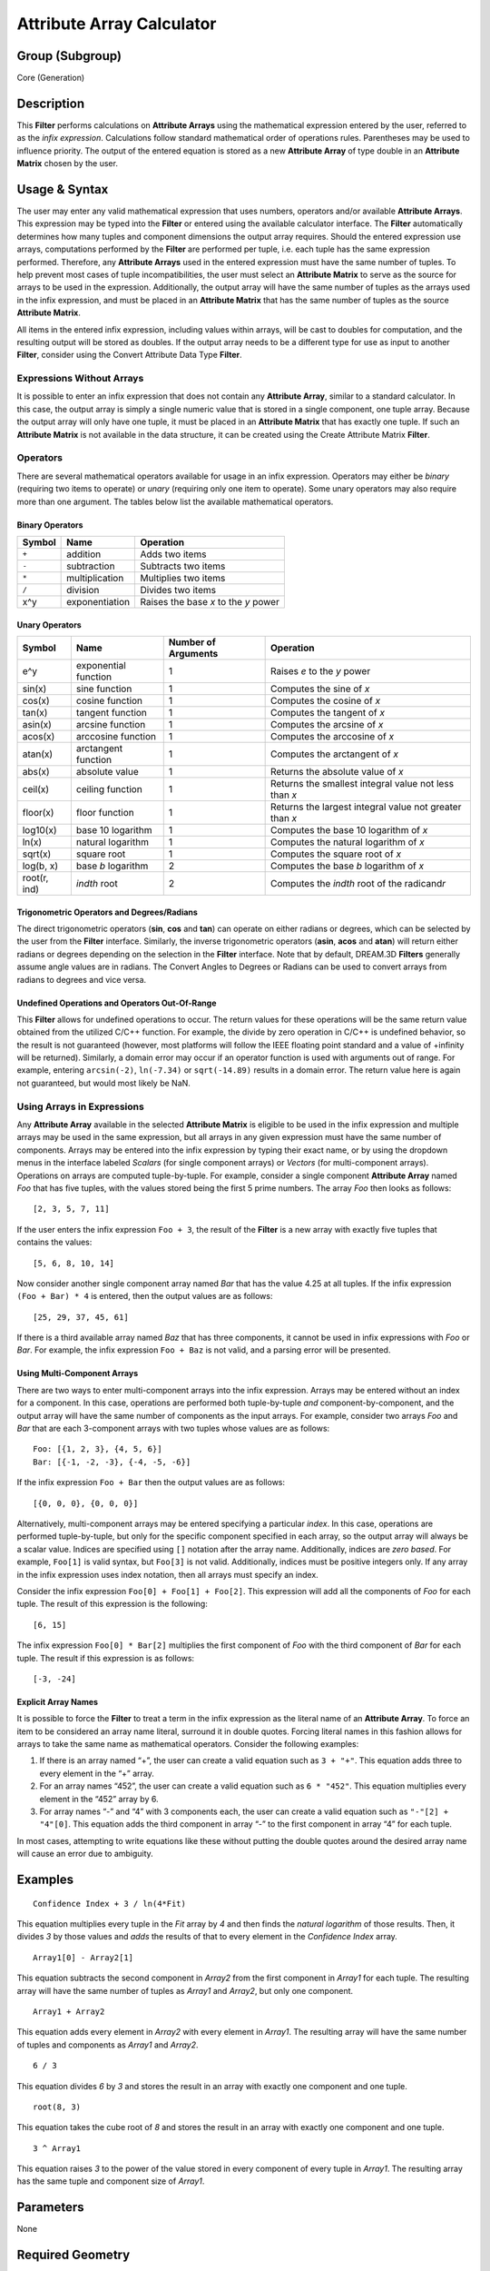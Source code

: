 ==========================
Attribute Array Calculator
==========================


Group (Subgroup)
================

Core (Generation)

Description
===========

This **Filter** performs calculations on **Attribute Arrays** using the mathematical expression entered by the user,
referred to as the *infix expression*. Calculations follow standard mathematical order of operations rules. Parentheses
may be used to influence priority. The output of the entered equation is stored as a new **Attribute Array** of type
double in an **Attribute Matrix** chosen by the user.

Usage & Syntax
==============

The user may enter any valid mathematical expression that uses numbers, operators and/or available **Attribute Arrays**.
This expression may be typed into the **Filter** or entered using the available calculator interface. The **Filter**
automatically determines how many tuples and component dimensions the output array requires. Should the entered
expression use arrays, computations performed by the **Filter** are performed per tuple, i.e. each tuple has the same
expression performed. Therefore, any **Attribute Arrays** used in the entered expression must have the same number of
tuples. To help prevent most cases of tuple incompatibilities, the user must select an **Attribute Matrix** to serve as
the source for arrays to be used in the expression. Additionally, the output array will have the same number of tuples
as the arrays used in the infix expression, and must be placed in an **Attribute Matrix** that has the same number of
tuples as the source **Attribute Matrix**.

All items in the entered infix expression, including values within arrays, will be cast to doubles for computation, and
the resulting output will be stored as doubles. If the output array needs to be a different type for use as input to
another **Filter**, consider using the Convert Attribute Data Type **Filter**.

Expressions Without Arrays
--------------------------

It is possible to enter an infix expression that does not contain any **Attribute Array**, similar to a standard
calculator. In this case, the output array is simply a single numeric value that is stored in a single component, one
tuple array. Because the output array will only have one tuple, it must be placed in an **Attribute Matrix** that has
exactly one tuple. If such an **Attribute Matrix** is not available in the data structure, it can be created using the
Create Attribute Matrix **Filter**.

Operators
---------

There are several mathematical operators available for usage in an infix expression. Operators may either be *binary*
(requiring two items to operate) or *unary* (requiring only one item to operate). Some unary operators may also require
more than one argument. The tables below list the available mathematical operators.

Binary Operators
~~~~~~~~~~~~~~~~

====== ============== ====================================
Symbol Name           Operation
====== ============== ====================================
``+``  addition       Adds two items
``-``  subtraction    Subtracts two items
``*``  multiplication Multiplies two items
``/``  division       Divides two items
x^y    exponentiation Raises the base *x* to the *y* power
====== ============== ====================================

Unary Operators
~~~~~~~~~~~~~~~

============ ==================== =================== =======================================================
Symbol       Name                 Number of Arguments Operation
============ ==================== =================== =======================================================
e^y          exponential function 1                   Raises *e* to the *y* power
sin(x)       sine function        1                   Computes the sine of *x*
cos(x)       cosine function      1                   Computes the cosine of *x*
tan(x)       tangent function     1                   Computes the tangent of *x*
asin(x)      arcsine function     1                   Computes the arcsine of *x*
acos(x)      arccosine function   1                   Computes the arccosine of *x*
atan(x)      arctangent function  1                   Computes the arctangent of *x*
abs(x)       absolute value       1                   Returns the absolute value of *x*
ceil(x)      ceiling function     1                   Returns the smallest integral value not less than *x*
floor(x)     floor function       1                   Returns the largest integral value not greater than *x*
log10(x)     base 10 logarithm    1                   Computes the base 10 logarithm of *x*
ln(x)        natural logarithm    1                   Computes the natural logarithm of *x*
sqrt(x)      square root          1                   Computes the square root of *x*
log(b, x)    base *b* logarithm   2                   Computes the base *b* logarithm of *x*
root(r, ind) *indth* root         2                   Computes the *indth* root of the radicand\ *r*
============ ==================== =================== =======================================================

Trigonometric Operators and Degrees/Radians
~~~~~~~~~~~~~~~~~~~~~~~~~~~~~~~~~~~~~~~~~~~

The direct trigonometric operators (**sin**, **cos** and **tan**) can operate on either radians or degrees, which can be
selected by the user from the **Filter** interface. Similarly, the inverse trigonometric operators (**asin**, **acos**
and **atan**) will return either radians or degrees depending on the selection in the **Filter** interface. Note that by
default, DREAM.3D **Filters** generally assume angle values are in radians. The Convert Angles to Degrees or Radians can
be used to convert arrays from radians to degrees and vice versa.

Undefined Operations and Operators Out-Of-Range
~~~~~~~~~~~~~~~~~~~~~~~~~~~~~~~~~~~~~~~~~~~~~~~

This **Filter** allows for undefined operations to occur. The return values for these operations will be the same return
value obtained from the utilized C/C++ function. For example, the divide by zero operation in C/C++ is undefined
behavior, so the result is not guaranteed (however, most platforms will follow the IEEE floating point standard and a
value of +infinity will be returned). Similarly, a domain error may occur if an operator function is used with arguments
out of range. For example, entering ``arcsin(-2)``, ``ln(-7.34)`` or ``sqrt(-14.89)`` results in a domain error. The
return value here is again not guaranteed, but would most likely be NaN.

Using Arrays in Expressions
---------------------------

Any **Attribute Array** available in the selected **Attribute Matrix** is eligible to be used in the infix expression
and multiple arrays may be used in the same expression, but all arrays in any given expression must have the same number
of components. Arrays may be entered into the infix expression by typing their exact name, or by using the dropdown
menus in the interface labeled *Scalars* (for single component arrays) or *Vectors* (for multi-component arrays).
Operations on arrays are computed tuple-by-tuple. For example, consider a single component **Attribute Array** named
*Foo* that has five tuples, with the values stored being the first 5 prime numbers. The array *Foo* then looks as
follows:

::

   [2, 3, 5, 7, 11]

If the user enters the infix expression ``Foo + 3``, the result of the **Filter** is a new array with exactly five
tuples that contains the values:

::

   [5, 6, 8, 10, 14]

Now consider another single component array named *Bar* that has the value 4.25 at all tuples. If the infix expression
``(Foo + Bar) * 4`` is entered, then the output values are as follows:

::

   [25, 29, 37, 45, 61]

If there is a third available array named *Baz* that has three components, it cannot be used in infix expressions with
*Foo* or *Bar*. For example, the infix expression ``Foo + Baz`` is not valid, and a parsing error will be presented.

Using Multi-Component Arrays
~~~~~~~~~~~~~~~~~~~~~~~~~~~~

There are two ways to enter multi-component arrays into the infix expression. Arrays may be entered without an index for
a component. In this case, operations are performed both tuple-by-tuple *and* component-by-component, and the output
array will have the same number of components as the input arrays. For example, consider two arrays *Foo* and *Bar* that
are each 3-component arrays with two tuples whose values are as follows:

::

   Foo: [{1, 2, 3}, {4, 5, 6}]
   Bar: [{-1, -2, -3}, {-4, -5, -6}]

If the infix expression ``Foo + Bar`` then the output values are as follows:

::

   [{0, 0, 0}, {0, 0, 0}]

Alternatively, multi-component arrays may be entered specifying a particular *index*. In this case, operations are
performed tuple-by-tuple, but only for the specific component specified in each array, so the output array will always
be a scalar value. Indices are specified using ``[]`` notation after the array name. Additionally, indices are *zero
based*. For example, ``Foo[1]`` is valid syntax, but ``Foo[3]`` is not valid. Additionally, indices must be positive
integers only. If any array in the infix expression uses index notation, then all arrays must specify an index.

Consider the infix expression ``Foo[0] + Foo[1] + Foo[2]``. This expression will add all the components of *Foo* for
each tuple. The result of this expression is the following:

::

   [6, 15]

The infix expression ``Foo[0] * Bar[2]`` multiplies the first component of *Foo* with the third component of *Bar* for
each tuple. The result if this expression is as follows:

::

   [-3, -24]

Explicit Array Names
~~~~~~~~~~~~~~~~~~~~

It is possible to force the **Filter** to treat a term in the infix expression as the literal name of an **Attribute
Array**. To force an item to be considered an array name literal, surround it in double quotes. Forcing literal names in
this fashion allows for arrays to take the same name as mathematical operators. Consider the following examples:

1. If there is an array named “+”, the user can create a valid equation such as ``3 + "+"``. This equation adds three to
   every element in the “+” array.

2. For an array names “452”, the user can create a valid equation such as ``6 * "452"``. This equation multiplies every
   element in the “452” array by 6.

3. For array names “-” and “4” with 3 components each, the user can create a valid equation such as ``"-"[2] + "4"[0]``.
   This equation adds the third component in array “-” to the first component in array “4” for each tuple.

In most cases, attempting to write equations like these without putting the double quotes around the desired array name
will cause an error due to ambiguity.

Examples
========

::

   Confidence Index + 3 / ln(4*Fit)

This equation multiplies every tuple in the *Fit* array by *4* and then finds the *natural logarithm* of those results.
Then, it divides *3* by those values and *adds* the results of that to every element in the *Confidence Index* array.

::

   Array1[0] - Array2[1]

This equation subtracts the second component in *Array2* from the first component in *Array1* for each tuple. The
resulting array will have the same number of tuples as *Array1* and *Array2*, but only one component.

::

   Array1 + Array2

This equation adds every element in *Array2* with every element in *Array1*. The resulting array will have the same
number of tuples and components as *Array1* and *Array2*.

::

   6 / 3

This equation divides *6* by *3* and stores the result in an array with exactly one component and one tuple.

::

   root(8, 3)

This equation takes the cube root of *8* and stores the result in an array with exactly one component and one tuple.

::

   3 ^ Array1

This equation raises *3* to the power of the value stored in every component of every tuple in *Array1*. The resulting
array has the same tuple and component size of *Array1*.

Parameters
==========

None

Required Geometry
=================

Not Applicable

Required Objects
================

+-----------+---------------------------+-------------------------+-----------------+--------------------------------+
| Kind      | Default Name              | Type                    | Comp Dims       | Description                    |
+===========+===========================+=========================+=================+================================+
| Any       | None                      | Any                     | N/A             | Source **Attribute Matrix**    |
| \**       |                           |                         |                 | for arrays available to the    |
| Attribute |                           |                         |                 | mathematical expression        |
| Matrix    |                           |                         |                 |                                |
+-----------+---------------------------+-------------------------+-----------------+--------------------------------+

Created Objects
===============

====================== ============ ====== ========= =================================
Kind                   Default Name Type   Comp Dims Description
====================== ============ ====== ========= =================================
Any \**Attribute Array Output       double varies    Output of mathematical expression
====================== ============ ====== ========= =================================

Example Pipelines
=================

License & Copyright
===================

Please see the description file distributed with this **Plugin**

DREAM3DNX Help
==============

Check out our GitHub community page at `DREAM3DNX-Issues <https://github.com/BlueQuartzSoftware/DREAM3DNX-Issues>`__ to
report bugs, ask the community for help, discuss features, or get help from the developers.
